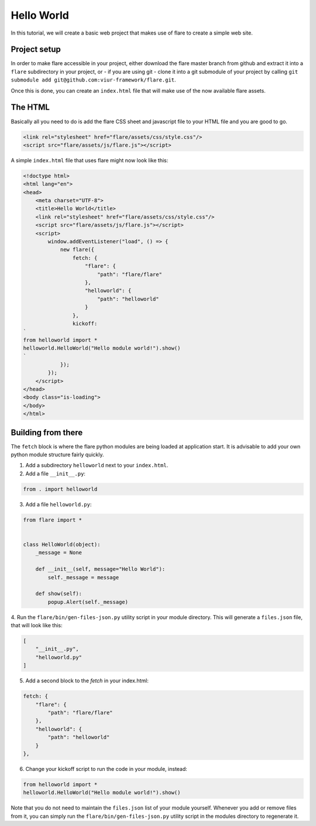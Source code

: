 ========================================
Hello World
========================================

In this tutorial, we will create a basic web project that makes use of flare to create a simple web site.

Project setup
--------------------

In order to make flare accessible in your project, either download the flare master branch from github and extract it
into a ``flare`` subdirectory in your project, or - if you are using git - clone it into a git submodule of your
project by calling ``git submodule add git@github.com:viur-framework/flare.git``.

Once this is done, you can create an ``index.html`` file that will make use of the now available flare assets.

The HTML
--------------------

Basically all you need to do is add the flare CSS sheet and javascript file to your HTML file and you are good to go.

.. code:: html

	<link rel="stylesheet" href="flare/assets/css/style.css"/>
	<script src="flare/assets/js/flare.js"></script>

A simple ``index.html`` file that uses flare might now look like this:

.. code:: html

    <!doctype html>
    <html lang="en">
    <head>
        <meta charset="UTF-8">
        <title>Hello World</title>
        <link rel="stylesheet" href="flare/assets/css/style.css"/>
        <script src="flare/assets/js/flare.js"></script>
        <script>
            window.addEventListener("load", () => {
                new flare({
                    fetch: {
                        "flare": {
                            "path": "flare/flare"
                        },
                        "helloworld": {
                            "path": "helloworld"
                        }
                    },
                    kickoff:
    `
    from helloworld import *
    helloworld.HelloWorld("Hello module world!").show()
    `
                });
            });
        </script>
    </head>
    <body class="is-loading">
    </body>
    </html>

Building from there
--------------------
The ``fetch`` block is where the flare python modules are being loaded at application start. It is advisable to add
your own python module structure fairly quickly.

1. Add a subdirectory ``helloworld`` next to your ``index.html``.
2. Add a file ``__init__.py``:

.. code:: python

    from . import helloworld

3. Add a file ``helloworld.py``:

.. code:: python

    from flare import *


    class HelloWorld(object):
        _message = None

        def __init__(self, message="Hello World"):
            self._message = message

        def show(self):
            popup.Alert(self._message)

4. Run the ``flare/bin/gen-files-json.py`` utility script in your module directory. This will generate a ``files.json``
file, that will look like this:

.. code:: json

    [
        "__init__.py",
        "helloworld.py"
    ]

5. Add a second block to the `fetch` in your index.html:

.. code:: html

    fetch: {
        "flare": {
            "path": "flare/flare"
        },
        "helloworld": {
            "path": "helloworld"
        }
    },

6. Change your kickoff script to run the code in your module, instead:

.. code:: python

    from helloworld import *
    helloworld.HelloWorld("Hello module world!").show()

Note that you do not need to maintain the ``files.json`` list of your module yourself. Whenever you add or remove
files from it, you can simply run the ``flare/bin/gen-files-json.py`` utility script in the modules directory to
regenerate it.